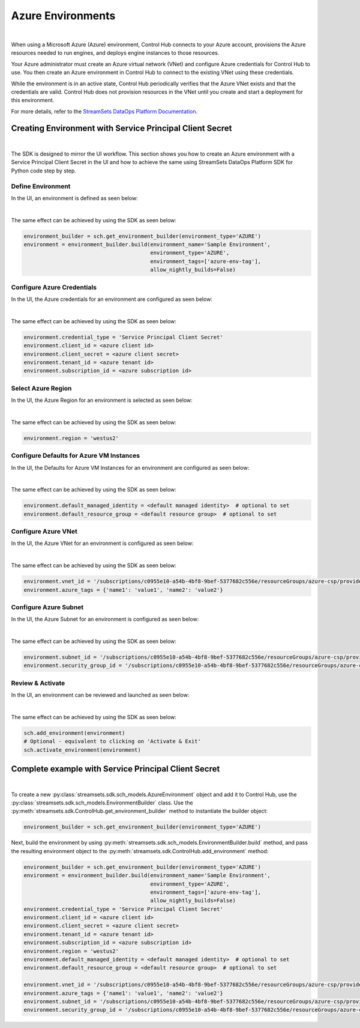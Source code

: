 Azure Environments
==================
|

When using a Microsoft Azure (Azure) environment, Control Hub connects to your Azure account, provisions the Azure
resources needed to run engines, and deploys engine instances to those resources.

Your Azure administrator must create an Azure virtual network (VNet) and configure Azure credentials for Control Hub to
use. You then create an Azure environment in Control Hub to connect to the existing VNet using these credentials.

While the environment is in an active state, Control Hub periodically verifies that the Azure VNet exists and that the
credentials are valid. Control Hub does not provision resources in the VNet until you create and start a deployment
for this environment.

For more details, refer to the `StreamSets DataOps Platform Documentation <https://docs.streamsets.com/portal/platform-controlhub/controlhub/UserGuide/Environments/Azure.html#concept_b5r_v3l_gqb>`_.

Creating Environment with Service Principal Client Secret
~~~~~~~~~~~~~~~~~~~~~~~~~~~~~~~~~~~~~~~~~~~~~~~~~~~~~~~~~
|

The SDK is designed to mirror the UI workflow. This section shows you how to create an Azure environment with a Service
Principal Client Secret in the UI and how to achieve the same using StreamSets DataOps Platform SDK for Python
code step by step.

Define Environment
------------------

In the UI, an environment is defined as seen below:

.. image:: ../../../_static/images/set_up/environments/azure_environments/creation_define_environment.png

|

The same effect can be achieved by using the SDK as seen below:

.. code-block:: python

    environment_builder = sch.get_environment_builder(environment_type='AZURE')
    environment = environment_builder.build(environment_name='Sample Environment',
                                            environment_type='AZURE',
                                            environment_tags=['azure-env-tag'],
                                            allow_nightly_builds=False)

Configure Azure Credentials
---------------------------

In the UI, the Azure credentials for an environment are configured as seen below:

.. image:: ../../../_static/images/set_up/environments/azure_environments/creation_configure_engine_configure_azure_credentials.png

|

The same effect can be achieved by using the SDK as seen below:

.. code-block:: python

    environment.credential_type = 'Service Principal Client Secret'
    environment.client_id = <azure client id>
    environment.client_secret = <azure client secret>
    environment.tenant_id = <azure tenant id>
    environment.subscription_id = <azure subscription id>

Select Azure Region
-------------------

In the UI, the Azure Region for an environment is selected as seen below:

.. image:: ../../../_static/images/set_up/environments/azure_environments/creation_configure_engine_configure_azure_region.png

|

The same effect can be achieved by using the SDK as seen below:

.. code-block:: python

    environment.region = 'westus2'

Configure Defaults for Azure VM Instances
-----------------------------------------

In the UI, the Defaults for Azure VM Instances for an environment are configured as seen below:

.. image:: ../../../_static/images/set_up/environments/azure_environments/creation_configure_engine_defaults_azure_vm_instances.png

|

The same effect can be achieved by using the SDK as seen below:

.. code-block:: python

    environment.default_managed_identity = <default managed identity>  # optional to set
    environment.default_resource_group = <default resource group>  # optional to set

Configure Azure VNet
--------------------

In the UI, the Azure VNet for an environment is configured as seen below:

.. image:: ../../../_static/images/set_up/environments/azure_environments/creation_configure_engine_configure_azure_vnet.png

|

The same effect can be achieved by using the SDK as seen below:

.. code-block:: python

    environment.vnet_id = '/subscriptions/c0955e10-a54b-4bf8-9bef-5377682c556e/resourceGroups/azure-csp/providers/Microsoft.Network/virtualNetworks/csp-vnet'
    environment.azure_tags = {'name1': 'value1', 'name2': 'value2'}

Configure Azure Subnet
----------------------

In the UI, the Azure Subnet for an environment is configured as seen below:

.. image:: ../../../_static/images/set_up/environments/azure_environments/creation_configure_engine_configure_azure_subnet.png

|

The same effect can be achieved by using the SDK as seen below:

.. code-block:: python

    environment.subnet_id = '/subscriptions/c0955e10-a54b-4bf8-9bef-5377682c556e/resourceGroups/azure-csp/providers/Microsoft.Network/virtualNetworks/csp-vnet/subnets/default'
    environment.security_group_id = '/subscriptions/c0955e10-a54b-4bf8-9bef-5377682c556e/resourceGroups/azure-csp/providers/Microsoft.Network/networkSecurityGroups/csp-nsg'

Review & Activate
-----------------

In the UI, an environment can be reviewed and launched as seen below:

.. image:: ../../../_static/images/set_up/environments/azure_environments/creation_review_and_activate_environment.png

|

The same effect can be achieved by using the SDK as seen below:

.. code-block:: python

    sch.add_environment(environment)
    # Optional - equivalent to clicking on 'Activate & Exit'
    sch.activate_environment(environment)

Complete example with Service Principal Client Secret
~~~~~~~~~~~~~~~~~~~~~~~~~~~~~~~~~~~~~~~~~~~~~~~~~~~~~
|

To create a new :py:class:`streamsets.sdk.sch_models.AzureEnvironment` object and add it to Control Hub, use the
:py:class:`streamsets.sdk.sch_models.EnvironmentBuilder` class.
Use the :py:meth:`streamsets.sdk.ControlHub.get_environment_builder` method to instantiate the builder object:

.. code-block:: python

    environment_builder = sch.get_environment_builder(environment_type='AZURE')

Next, build the  environment by using :py:meth:`streamsets.sdk.sch_models.EnvironmentBuilder.build` method,
and pass the resulting environment object to the :py:meth:`streamsets.sdk.ControlHub.add_environment` method:

.. code-block:: python

    environment_builder = sch.get_environment_builder(environment_type='AZURE')
    environment = environment_builder.build(environment_name='Sample Environment',
                                            environment_type='AZURE',
                                            environment_tags=['azure-env-tag'],
                                            allow_nightly_builds=False)
    environment.credential_type = 'Service Principal Client Secret'
    environment.client_id = <azure client id>
    environment.client_secret = <azure client secret>
    environment.tenant_id = <azure tenant id>
    environment.subscription_id = <azure subscription id>
    environment.region = 'westus2'
    environment.default_managed_identity = <default managed identity>  # optional to set
    environment.default_resource_group = <default resource group>  # optional to set

    environment.vnet_id = '/subscriptions/c0955e10-a54b-4bf8-9bef-5377682c556e/resourceGroups/azure-csp/providers/Microsoft.Network/virtualNetworks/csp-vnet'
    environment.azure_tags = {'name1': 'value1', 'name2': 'value2'}
    environment.subnet_id = '/subscriptions/c0955e10-a54b-4bf8-9bef-5377682c556e/resourceGroups/azure-csp/providers/Microsoft.Network/virtualNetworks/csp-vnet/subnets/default'
    environment.security_group_id = '/subscriptions/c0955e10-a54b-4bf8-9bef-5377682c556e/resourceGroups/azure-csp/providers/Microsoft.Network/networkSecurityGroups/csp-nsg'
